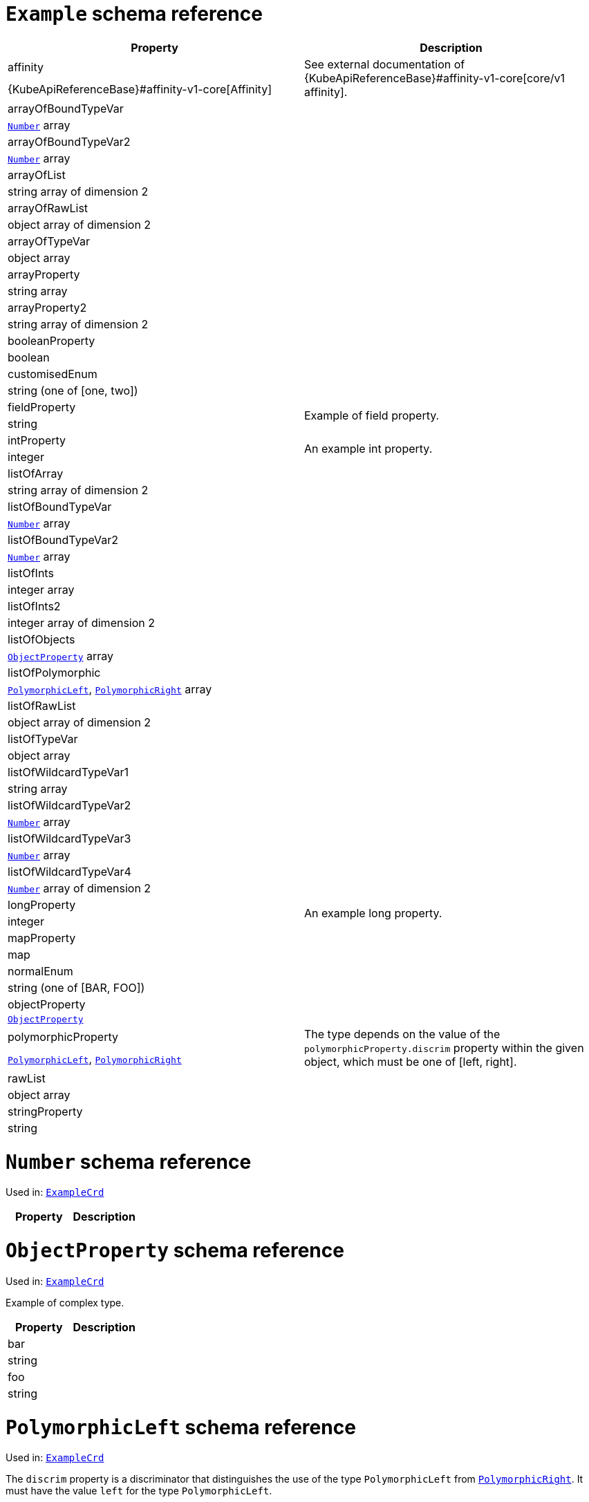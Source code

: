 [id='type-ExampleCrd-{context}']
# `Example` schema reference


[options="header"]
|====
|Property                       |Description
|affinity                1.2+<.<| See external documentation of {KubeApiReferenceBase}#affinity-v1-core[core/v1 affinity].


|{KubeApiReferenceBase}#affinity-v1-core[Affinity]
|arrayOfBoundTypeVar     1.2+<.<|
|xref:type-Number-{context}[`Number`] array
|arrayOfBoundTypeVar2    1.2+<.<|
|xref:type-Number-{context}[`Number`] array
|arrayOfList             1.2+<.<|
|string array of dimension 2
|arrayOfRawList          1.2+<.<|
|object array of dimension 2
|arrayOfTypeVar          1.2+<.<|
|object array
|arrayProperty           1.2+<.<|
|string array
|arrayProperty2          1.2+<.<|
|string array of dimension 2
|booleanProperty         1.2+<.<|
|boolean
|customisedEnum          1.2+<.<|
|string (one of [one, two])
|fieldProperty           1.2+<.<|Example of field property.
|string
|intProperty             1.2+<.<|An example int property.
|integer
|listOfArray             1.2+<.<|
|string array of dimension 2
|listOfBoundTypeVar      1.2+<.<|
|xref:type-Number-{context}[`Number`] array
|listOfBoundTypeVar2     1.2+<.<|
|xref:type-Number-{context}[`Number`] array
|listOfInts              1.2+<.<|
|integer array
|listOfInts2             1.2+<.<|
|integer array of dimension 2
|listOfObjects           1.2+<.<|
|xref:type-ObjectProperty-{context}[`ObjectProperty`] array
|listOfPolymorphic       1.2+<.<|
|xref:type-PolymorphicLeft-{context}[`PolymorphicLeft`], xref:type-PolymorphicRight-{context}[`PolymorphicRight`] array
|listOfRawList           1.2+<.<|
|object array of dimension 2
|listOfTypeVar           1.2+<.<|
|object array
|listOfWildcardTypeVar1  1.2+<.<|
|string array
|listOfWildcardTypeVar2  1.2+<.<|
|xref:type-Number-{context}[`Number`] array
|listOfWildcardTypeVar3  1.2+<.<|
|xref:type-Number-{context}[`Number`] array
|listOfWildcardTypeVar4  1.2+<.<|
|xref:type-Number-{context}[`Number`] array of dimension 2
|longProperty            1.2+<.<|An example long property.
|integer
|mapProperty             1.2+<.<|
|map
|normalEnum              1.2+<.<|
|string (one of [BAR, FOO])
|objectProperty          1.2+<.<|
|xref:type-ObjectProperty-{context}[`ObjectProperty`]
|polymorphicProperty     1.2+<.<| The type depends on the value of the `polymorphicProperty.discrim` property within the given object, which must be one of [left, right].
|xref:type-PolymorphicLeft-{context}[`PolymorphicLeft`], xref:type-PolymorphicRight-{context}[`PolymorphicRight`]
|rawList                 1.2+<.<|
|object array
|stringProperty          1.2+<.<|
|string
|====

[id='type-Number-{context}']
# `Number` schema reference

Used in: xref:type-ExampleCrd-{context}[`ExampleCrd`]


[options="header"]
|====
|Property|Description
|====

[id='type-ObjectProperty-{context}']
# `ObjectProperty` schema reference

Used in: xref:type-ExampleCrd-{context}[`ExampleCrd`]

Example of complex type.

[options="header"]
|====
|Property    |Description
|bar  1.2+<.<|
|string
|foo  1.2+<.<|
|string
|====

[id='type-PolymorphicLeft-{context}']
# `PolymorphicLeft` schema reference

Used in: xref:type-ExampleCrd-{context}[`ExampleCrd`]


The `discrim` property is a discriminator that distinguishes the use of the type `PolymorphicLeft` from xref:type-PolymorphicRight-{context}[`PolymorphicRight`].
It must have the value `left` for the type `PolymorphicLeft`.
[options="header"]
|====
|Property               |Description
|commonProperty  1.2+<.<|
|string
|discrim         1.2+<.<|
|string
|leftProperty    1.2+<.<|when descrim=left, the left-hand property.
|string
|====

[id='type-PolymorphicRight-{context}']
# `PolymorphicRight` schema reference

Used in: xref:type-ExampleCrd-{context}[`ExampleCrd`]


The `discrim` property is a discriminator that distinguishes the use of the type `PolymorphicRight` from xref:type-PolymorphicLeft-{context}[`PolymorphicLeft`].
It must have the value `right` for the type `PolymorphicRight`.
[options="header"]
|====
|Property               |Description
|commonProperty  1.2+<.<|
|string
|discrim         1.2+<.<|
|string
|rightProperty   1.2+<.<|when descrim=right, the right-hand property.
|string
|====


